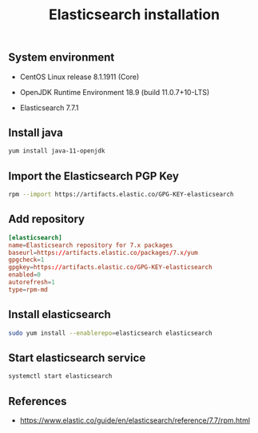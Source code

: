 #+TITLE: Elasticsearch installation
#+OPTIONS: ^:nil
#+PROPERTY: header-args:sh :session *shell elasticsearch-installation sh* :results silent raw
#+PROPERTY: header-args:python :session *shell elasticsearch-installation python* :results silent raw

** System environment


- CentOS Linux release 8.1.1911 (Core)

- OpenJDK Runtime Environment 18.9 (build 11.0.7+10-LTS)

- Elasticsearch 7.7.1

** Install java

#+BEGIN_SRC sh
yum install java-11-openjdk
#+END_SRC

** Import the Elasticsearch PGP Key

#+BEGIN_SRC sh
rpm --import https://artifacts.elastic.co/GPG-KEY-elasticsearch
#+END_SRC

** Add repository

#+BEGIN_SRC conf :tangle etc/yum.repos.d/elasticsearch.repo
[elasticsearch]
name=Elasticsearch repository for 7.x packages
baseurl=https://artifacts.elastic.co/packages/7.x/yum
gpgcheck=1
gpgkey=https://artifacts.elastic.co/GPG-KEY-elasticsearch
enabled=0
autorefresh=1
type=rpm-md
#+END_SRC

** Install elasticsearch

#+BEGIN_SRC sh
sudo yum install --enablerepo=elasticsearch elasticsearch
#+END_SRC

** Start elasticsearch service

#+BEGIN_SRC sh
systemctl start elasticsearch
#+END_SRC

** References

- https://www.elastic.co/guide/en/elasticsearch/reference/7.7/rpm.html
